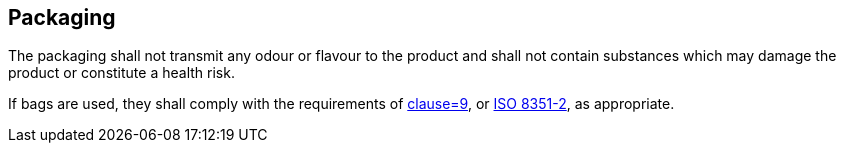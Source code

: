 
[[sec_8]]
== Packaging

The packaging shall not transmit any odour or flavour to the product and shall not contain substances which may damage the product or constitute a health risk.

If bags are used, they shall comply with the requirements of <<norm_ref_3,clause=9>>, or <<norm_ref_4,ISO 8351-2>>, as appropriate.

